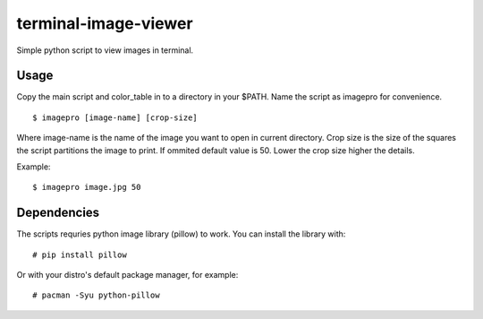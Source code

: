 =====================
terminal-image-viewer
=====================

Simple python script to view images in terminal.

Usage
=====

Copy the main script and color_table in to a directory in your $PATH.
Name the script as imagepro for convenience.

::

    $ imagepro [image-name] [crop-size]

Where image-name is the name of the image you want to open in current
directory.  Crop size is the size of the squares the script partitions the
image to print. If ommited default value is 50. Lower the crop size higher the
details.

Example::

    $ imagepro image.jpg 50

Dependencies
============

The scripts requries python image library (pillow) to work. You can install
the library with::

    # pip install pillow

Or with your distro's default package manager, for example::

    # pacman -Syu python-pillow
